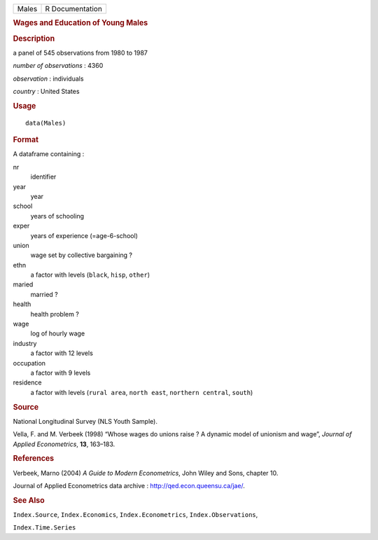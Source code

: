 .. container::

   .. container::

      ===== ===============
      Males R Documentation
      ===== ===============

      .. rubric:: Wages and Education of Young Males
         :name: wages-and-education-of-young-males

      .. rubric:: Description
         :name: description

      a panel of 545 observations from 1980 to 1987

      *number of observations* : 4360

      *observation* : individuals

      *country* : United States

      .. rubric:: Usage
         :name: usage

      ::

         data(Males)

      .. rubric:: Format
         :name: format

      A dataframe containing :

      nr
         identifier

      year
         year

      school
         years of schooling

      exper
         years of experience (=age-6-school)

      union
         wage set by collective bargaining ?

      ethn
         a factor with levels (``black``, ``hisp``, ``other``)

      maried
         married ?

      health
         health problem ?

      wage
         log of hourly wage

      industry
         a factor with 12 levels

      occupation
         a factor with 9 levels

      residence
         a factor with levels (``rural area``, ``north east``,
         ``northern central``, ``south``)

      .. rubric:: Source
         :name: source

      National Longitudinal Survey (NLS Youth Sample).

      Vella, F. and M. Verbeek (1998) “Whose wages do unions raise ? A
      dynamic model of unionism and wage”, *Journal of Applied
      Econometrics*, **13**, 163–183.

      .. rubric:: References
         :name: references

      Verbeek, Marno (2004) *A Guide to Modern Econometrics*, John Wiley
      and Sons, chapter 10.

      Journal of Applied Econometrics data archive :
      http://qed.econ.queensu.ca/jae/.

      .. rubric:: See Also
         :name: see-also

      ``Index.Source``, ``Index.Economics``, ``Index.Econometrics``,
      ``Index.Observations``,

      ``Index.Time.Series``
